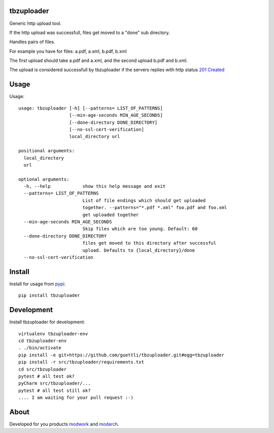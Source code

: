 tbzuploader
===========

Generic http upload tool.

If the http upload was successfull, files get moved to a "done" sub directory.

Handles pairs of files.

For example you have for files: a.pdf, a.xml, b.pdf, b.xml

The first upload should take a.pdf and a.xml, and the second upload b.pdf and b.xml.

The upload is considered successfull by tbzuploader if the servers replies with http status `201 Created <https://en.wikipedia.org/wiki/List_of_HTTP_status_codes#2xx_Success>`_

Usage
=====

Usage::

    usage: tbzuploader [-h] [--patterns= LIST_OF_PATTERNS]
                       [--min-age-seconds MIN_AGE_SECONDS]
                       [--done-directory DONE_DIRECTORY]
                       [--no-ssl-cert-verification]
                       local_directory url

    positional arguments:
      local_directory
      url

    optional arguments:
      -h, --help            show this help message and exit
      --patterns= LIST_OF_PATTERNS
                            List of file endings which should get uploaded
                            together. --patterns="*.pdf *.xml" foo.pdf and foo.xml
                            get uploaded together
      --min-age-seconds MIN_AGE_SECONDS
                            Skip files which are too young. Default: 60
      --done-directory DONE_DIRECTORY
                            files get moved to this directory after successful
                            upload. Defaults to {local_directory}/done
      --no-ssl-cert-verification

Install
=======

Install for usage from `pypi <https://pypi.python.org/pypi/tbzuploader/>`_::

    pip install tbzuploader


Development
===========

Install tbzuploader for development::

    virtualenv tbzuploader-env
    cd tbzuploader-env
    . ./bin/activate
    pip install -e git+https://github.com/guettli/tbzuploader.git#egg=tbzuploader
    pip install -r src/tbzuploader/requirements.txt
    cd src/tbzuploader
    pytest # all test ok?
    pyCharm src/tbzuploader/...
    pytest # all test still ok?
    .... I am waiting for your pull request :-)

About
=====

Developed for you products `modwork <http://www.tbz-pariv.de/produkte/modwork>`_ and `modarch <http://www.tbz-pariv.de/produkte/modarch>`_.

